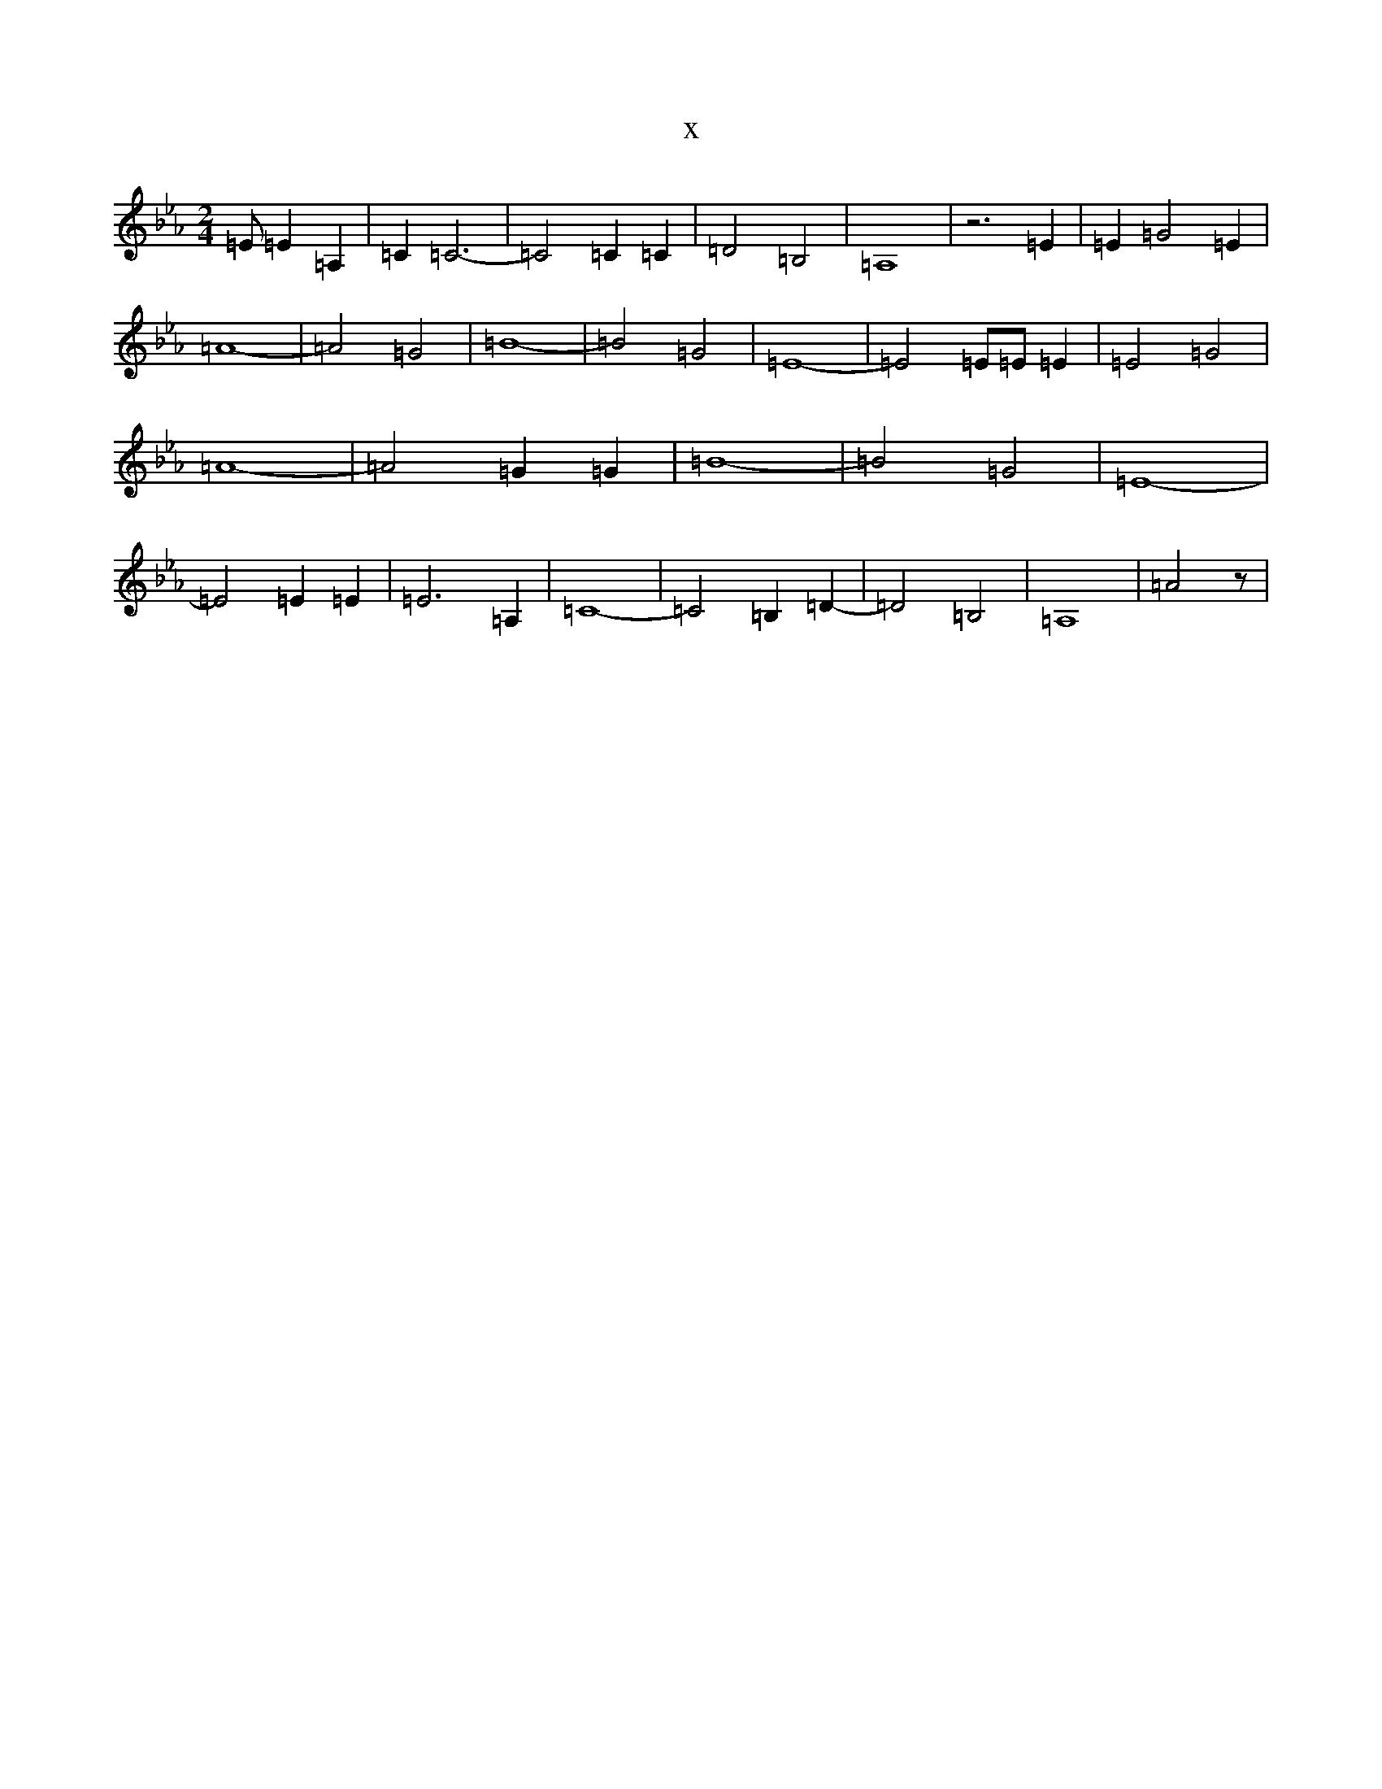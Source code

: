 X:1946
T:x
L:1/8
M:2/4
K: C minor
=E=E2=A,2|=C2=C6-|=C4=C2=C2|=D4=B,4|=A,8|z6=E2|=E2-=G4=E2|=A8-|=A4=G4|=B8-|=B4=G4|=E8-|=E4=E=E=E2|=E4=G4|=A8-|=A4=G2=G2|=B8-|=B4=G4|=E8-|=E4=E2=E2|=E6=A,2|=C8-|=C4=B,2=D2-|=D4=B,4|=A,8-|=A4z|